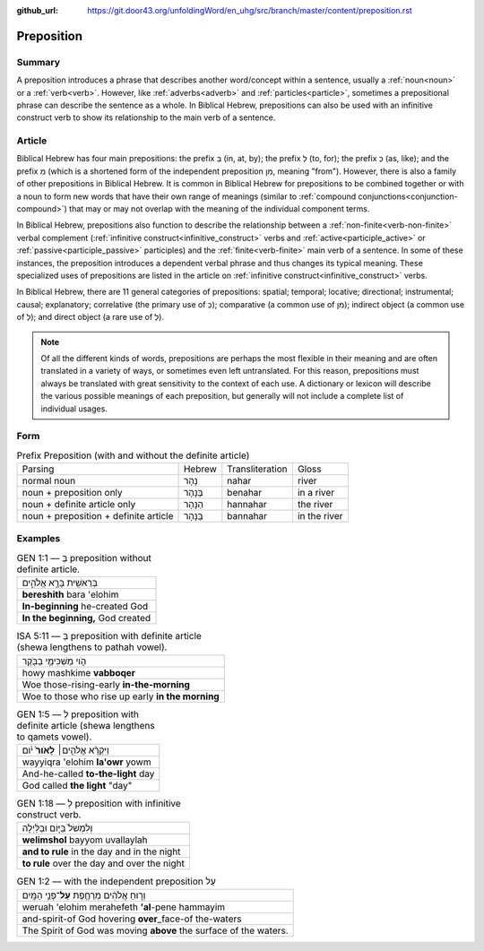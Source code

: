 :github_url: https://git.door43.org/unfoldingWord/en_uhg/src/branch/master/content/preposition.rst

.. _preposition:

Preposition
===========

Summary
-------

A preposition introduces a phrase that describes another word/concept within a sentence, usually a :ref:`noun<noun>` or a :ref:`verb<verb>`.
However, like :ref:`adverbs<adverb>` and :ref:`particles<particle>`, sometimes a prepositional phrase can describe the sentence as a whole.
In Biblical Hebrew, prepositions can also be used with an infinitive construct verb to show its relationship to the main verb of a sentence.

Article
-------

Biblical Hebrew has four main prepositions: the prefix בְּ (in, at, by);
the prefix לְ (to, for); the prefix כְּ (as, like); and the prefix מִ
(which is a shortened form of the independent preposition מִן, meaning
"from"). However, there is also a family of other prepositions in
Biblical Hebrew. It is common in Biblical Hebrew for prepositions to be
combined together or with a noun to form new words that have their own
range of meanings (similar to :ref:`compound conjunctions<conjunction-compound>`)
that may or may not overlap with the meaning of the individual component terms.

In Biblical Hebrew, prepositions also function to describe the relationship between a
:ref:`non-finite<verb-non-finite>` verbal complement (:ref:`infinitive construct<infinitive_construct>` verbs
and :ref:`active<participle_active>` or :ref:`passive<participle_passive>` participles) and the :ref:`finite<verb-finite>` 
main verb of a sentence. In some of these instances, the preposition introduces a dependent verbal phrase
and thus changes its typical meaning. These specialized uses of prepositions are listed in the article
on :ref:`infinitive construct<infinitive_construct>` verbs.

In Biblical Hebrew, there are 11 general categories of prepositions: spatial; temporal; locative; directional; instrumental;
causal; explanatory; correlative (the primary use of כְּ); comparative (a common use of מִן);
indirect object (a common use of לְ); and direct object (a rare use of לְ).

.. note:: Of all the different kinds of words, prepositions are perhaps the
          most flexible in their meaning and are often translated in a variety of
          ways, or sometimes even left untranslated. For this reason, prepositions
          must always be translated with great sensitivity to the context of each
          use. A dictionary or lexicon will describe the various possible meanings
          of each preposition, but generally will not include a complete list of
          individual usages.

Form
----


.. csv-table:: Prefix Preposition (with and without the definite article)

  Parsing,Hebrew,Transliteration,Gloss
  normal noun,נָהָר,nahar,river
  noun + preposition only,בְּנָהָר,benahar,in a river
  noun + definite article only,הַנָּהָר,hannahar,the river
  noun + preposition + definite article,בַּנָּהָר,bannahar,in the river

Examples
--------

.. csv-table:: GEN 1:1 ––  בְּ preposition without definite article.

  בְּרֵאשִׁ֖ית בָּרָ֣א אֱלֹהִ֑ים
  **bereshith** bara 'elohim
  **In-beginning** he-created God
  "**In the beginning,** God created"

.. csv-table:: ISA 5:11 –– בְּ preposition with definite article (shewa lengthens to pathah vowel).

  הֹ֛וי מַשְׁכִּימֵ֥י בַבֹּ֖קֶר
  howy mashkime **vabboqer**
  Woe those-rising-early **in-the-morning**
  Woe to those who rise up early **in the morning**

.. csv-table:: GEN 1:5 –– לְ preposition with definite article (shewa lengthens to qamets vowel).

  וַיִּקְרָ֨א אֱלֹהִ֤ים׀ **לָאֹור֙** יֹ֔ום
  wayyiqra 'elohim **la'owr** yowm
  And-he-called **to-the-light** day
  "God called **the light** ""day"""

.. csv-table:: GEN 1:18 ––  לְ preposition with infinitive construct verb.

  וְלִמְשֹׁל֙ בַּיּ֣וֹם וּבַלַּ֔יְלָה
  **welimshol** bayyom uvallaylah
  **and to rule** in the day and in the night
  **to rule** over the day and over the night

.. csv-table:: GEN 1:2 –– with the independent preposition עַל

  וְר֣וּחַ אֱלֹהִ֔ים מְרַחֶ֖פֶת **עַל**\ ־פְּנֵ֥י הַמָּֽיִם
  weruah 'elohim merahefeth **'al**-pene hammayim
  and-spirit-of God hovering **over**\ \_face-of the-waters
  The Spirit of God was moving **above** the surface of the waters.